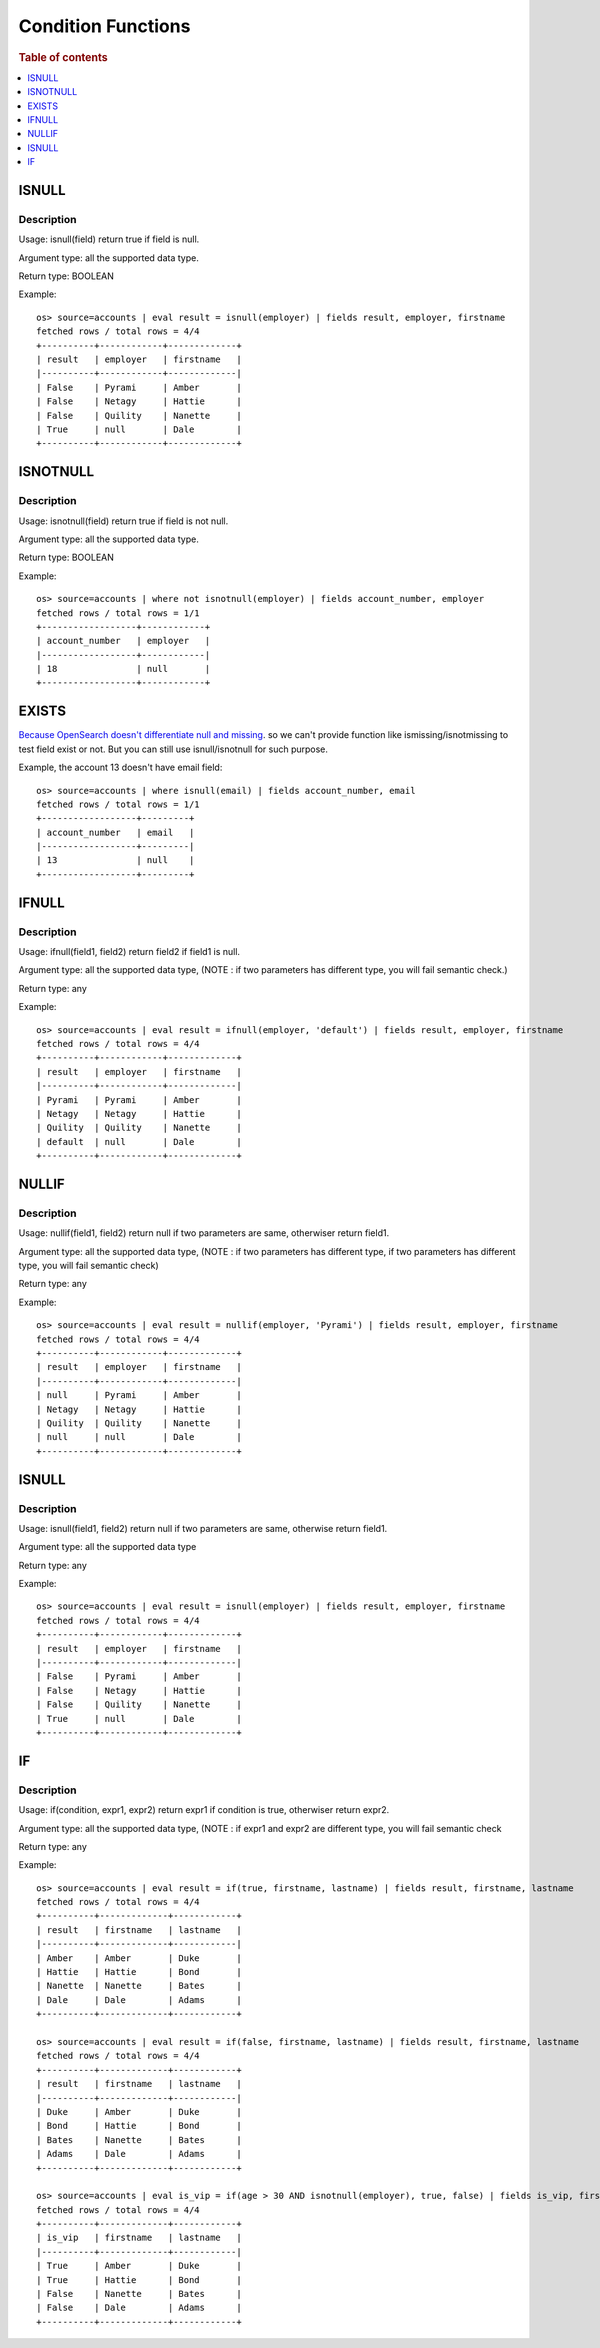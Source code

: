 ===================
Condition Functions
===================

.. rubric:: Table of contents

.. contents::
   :local:
   :depth: 1

ISNULL
------

Description
>>>>>>>>>>>

Usage: isnull(field) return true if field is null.

Argument type: all the supported data type.

Return type: BOOLEAN

Example::

    os> source=accounts | eval result = isnull(employer) | fields result, employer, firstname
    fetched rows / total rows = 4/4
    +----------+------------+-------------+
    | result   | employer   | firstname   |
    |----------+------------+-------------|
    | False    | Pyrami     | Amber       |
    | False    | Netagy     | Hattie      |
    | False    | Quility    | Nanette     |
    | True     | null       | Dale        |
    +----------+------------+-------------+

ISNOTNULL
---------

Description
>>>>>>>>>>>

Usage: isnotnull(field) return true if field is not null.

Argument type: all the supported data type.

Return type: BOOLEAN

Example::

    os> source=accounts | where not isnotnull(employer) | fields account_number, employer
    fetched rows / total rows = 1/1
    +------------------+------------+
    | account_number   | employer   |
    |------------------+------------|
    | 18               | null       |
    +------------------+------------+

EXISTS
------

`Because OpenSearch doesn't differentiate null and missing <https://www.elastic.co/guide/en/elasticsearch/reference/current/query-dsl-exists-query.html>`_. so we can't provide function like ismissing/isnotmissing to test field exist or not. But you can still use isnull/isnotnull for such purpose.

Example, the account 13 doesn't have email field::

    os> source=accounts | where isnull(email) | fields account_number, email
    fetched rows / total rows = 1/1
    +------------------+---------+
    | account_number   | email   |
    |------------------+---------|
    | 13               | null    |
    +------------------+---------+

IFNULL
------

Description
>>>>>>>>>>>

Usage: ifnull(field1, field2) return field2 if field1 is null.

Argument type: all the supported data type, (NOTE : if two parameters has different type, you will fail semantic check.)

Return type: any

Example::

    os> source=accounts | eval result = ifnull(employer, 'default') | fields result, employer, firstname
    fetched rows / total rows = 4/4
    +----------+------------+-------------+
    | result   | employer   | firstname   |
    |----------+------------+-------------|
    | Pyrami   | Pyrami     | Amber       |
    | Netagy   | Netagy     | Hattie      |
    | Quility  | Quility    | Nanette     |
    | default  | null       | Dale        |
    +----------+------------+-------------+

NULLIF
------

Description
>>>>>>>>>>>

Usage: nullif(field1, field2) return null if two parameters are same, otherwiser return field1.

Argument type: all the supported data type, (NOTE : if two parameters has different type, if two parameters has different type, you will fail semantic check)

Return type: any

Example::

    os> source=accounts | eval result = nullif(employer, 'Pyrami') | fields result, employer, firstname
    fetched rows / total rows = 4/4
    +----------+------------+-------------+
    | result   | employer   | firstname   |
    |----------+------------+-------------|
    | null     | Pyrami     | Amber       |
    | Netagy   | Netagy     | Hattie      |
    | Quility  | Quility    | Nanette     |
    | null     | null       | Dale        |
    +----------+------------+-------------+


ISNULL
------

Description
>>>>>>>>>>>

Usage: isnull(field1, field2) return null if two parameters are same, otherwise return field1.

Argument type: all the supported data type

Return type: any

Example::

    os> source=accounts | eval result = isnull(employer) | fields result, employer, firstname
    fetched rows / total rows = 4/4
    +----------+------------+-------------+
    | result   | employer   | firstname   |
    |----------+------------+-------------|
    | False    | Pyrami     | Amber       |
    | False    | Netagy     | Hattie      |
    | False    | Quility    | Nanette     |
    | True     | null       | Dale        |
    +----------+------------+-------------+

IF
------

Description
>>>>>>>>>>>

Usage: if(condition, expr1, expr2) return expr1 if condition is true, otherwiser return expr2.

Argument type: all the supported data type, (NOTE : if expr1 and expr2 are different type,  you will fail semantic check

Return type: any

Example::

    os> source=accounts | eval result = if(true, firstname, lastname) | fields result, firstname, lastname
    fetched rows / total rows = 4/4
    +----------+-------------+------------+
    | result   | firstname   | lastname   |
    |----------+-------------+------------|
    | Amber    | Amber       | Duke       |
    | Hattie   | Hattie      | Bond       |
    | Nanette  | Nanette     | Bates      |
    | Dale     | Dale        | Adams      |
    +----------+-------------+------------+

    os> source=accounts | eval result = if(false, firstname, lastname) | fields result, firstname, lastname
    fetched rows / total rows = 4/4
    +----------+-------------+------------+
    | result   | firstname   | lastname   |
    |----------+-------------+------------|
    | Duke     | Amber       | Duke       |
    | Bond     | Hattie      | Bond       |
    | Bates    | Nanette     | Bates      |
    | Adams    | Dale        | Adams      |
    +----------+-------------+------------+

    os> source=accounts | eval is_vip = if(age > 30 AND isnotnull(employer), true, false) | fields is_vip, firstname, lastname
    fetched rows / total rows = 4/4
    +----------+-------------+------------+
    | is_vip   | firstname   | lastname   |
    |----------+-------------+------------|
    | True     | Amber       | Duke       |
    | True     | Hattie      | Bond       |
    | False    | Nanette     | Bates      |
    | False    | Dale        | Adams      |
    +----------+-------------+------------+
